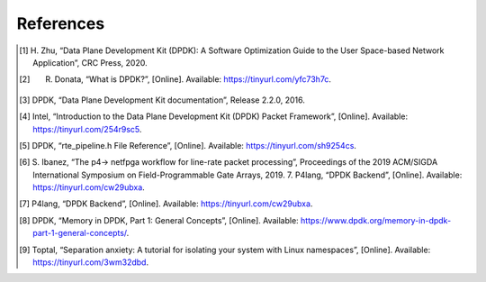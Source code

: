 References
==========

.. [1] H. Zhu, “Data Plane Development Kit (DPDK): A Software Optimization Guide to the User 
   Space-based Network Application”, CRC Press, 2020.
.. [2] R. Donata, “What is DPDK?”, [Online]. Available: https://tinyurl.com/yfc73h7c.
.. [3] DPDK, “Data Plane Development Kit documentation”, Release 2.2.0, 2016.
.. [4] Intel, “Introduction to the Data Plane Development Kit (DPDK) Packet Framework”, [Online]. 
   Available: https://tinyurl.com/254r9sc5.
.. [5] DPDK, “rte_pipeline.h File Reference”, [Online]. Available: https://tinyurl.com/sh9254cs.
.. [6] S. Ibanez, “The p4-> netfpga workflow for line-rate packet processing”, Proceedings of the 
   2019 ACM/SIGDA International Symposium on Field-Programmable Gate Arrays, 2019. 7. P4lang, 
   “DPDK Backend”, [Online]. Available: https://tinyurl.com/cw29ubxa.
.. [7] P4lang, “DPDK Backend”, [Online]. Available: https://tinyurl.com/cw29ubxa. 
.. [8] DPDK, “Memory in DPDK, Part 1: General Concepts”, [Online]. Available: 
   https://www.dpdk.org/memory-in-dpdk-part-1-general-concepts/.
.. [9] Toptal, “Separation anxiety: A tutorial for isolating your system with Linux namespaces”, 
   [Online]. Available: https://tinyurl.com/3wm32dbd.